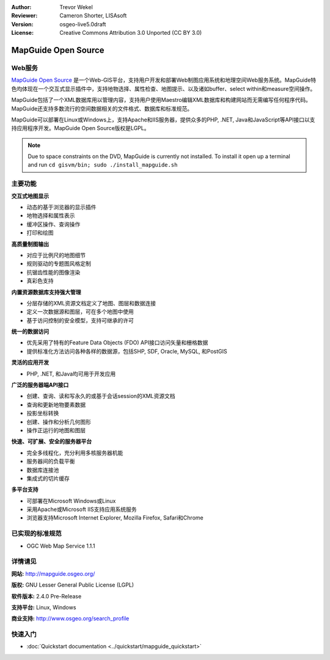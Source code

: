 ﻿:Author: Trevor Wekel
:Reviewer: Cameron Shorter, LISAsoft
:Version: osgeo-live5.0draft
:License: Creative Commons Attribution 3.0 Unported (CC BY 3.0)

.. _mapguide-overview:

.. image:: ../../images/project_logos/logo-MapGuideOS.png
  :scale: 100 %
  :alt: project logo
  :align: right
  :target: http://mapguide.osgeo.org/

.. image:: ../../images/logos/OSGeo_project.png
  :scale: 100 %
  :alt: OSGeo Project
  :align: right
  :target: http://www.osgeo.org


MapGuide Open Source
================================================================================

Web服务
--------------------------------------------------------------------------------

`MapGuide Open Source <http://mapguide.osgeo.org/>`_ 是一个Web-GIS平台，支持用户开发和部署Web制图应用系统和地理空间Web服务系统。MapGuide特色均体现在一个交互式显示插件中，支持地物选择、属性检查、地图提示、以及诸如buffer、select within和measure空间操作。

MapGuide包括了一个XML数据库用以管理内容，支持用户使用Maestro编辑XML数据库和构建网站而无需编写任何程序代码。MapGuide还支持多数流行的空间数据相关的文件格式、数据库和标准规范。

MapGuide可以部署在Linux或Windows上，支持Apache和IIS服务器，提供众多的PHP, .NET, Java和JavaScript等API接口以支持应用程序开发。MapGuide Open Source版权是LGPL。

.. image:: ../../images/screenshots/1024x768/mapguide_viewer.png
  :scale: 50%
  :alt: screenshot
  :align: right

.. note:: Due to space constraints on the DVD, MapGuide is currently
  not installed. To install it open up a terminal and
  run ``cd gisvm/bin; sudo ./install_mapguide.sh``

主要功能
--------------------------------------------------------------------------------

**交互式地图显示**

* 动态的基于浏览器的显示插件 
* 地物选择和属性表示 
* 缓冲区操作、查询操作
* 打印和绘图

**高质量制图输出**

* 对应于比例尺的地图细节
* 规则驱动的专题图风格定制
* 抗锯齿性能的图像渲染
* 真彩色支持

**内置资源数据库支持强大管理**

* 分层存储的XML资源文档定义了地图、图层和数据连接
* 定义一次数据源和图层，可在多个地图中使用
* 基于访问控制的安全模型，支持可继承的许可

**统一的数据访问**

* 优先采用了特有的Feature Data Objects (FDO) API接口访问矢量和栅格数据
* 提供标准化方法访问各种各样的数据源，包括SHP, SDF, Oracle, MySQL, 和PostGIS

**灵活的应用开发**

* PHP, .NET, 和Java均可用于开发应用

**广泛的服务器端API接口**

* 创建、查询、读和写永久的或基于会话session的XML资源文档
* 查询和更新地物要素数据
* 投影坐标转换
* 创建、操作和分析几何图形
* 操作正运行的地图和图层

**快速、可扩展、安全的服务器平台**

* 完全多线程化，充分利用多核服务器机能
* 服务器间的负载平衡
* 数据库连接池
* 集成式的切片缓存

**多平台支持**

* 可部署在Microsoft Windows或Linux
* 采用Apache或Microsoft IIS支持应用系统服务
* 浏览器支持Microsoft Internet Explorer, Mozilla Firefox, Safari和Chrome

已实现的标准规范
--------------------------------------------------------------------------------

* OGC Web Map Service 1.1.1 

详情请见
--------------------------------------------------------------------------------

**网站:** http://mapguide.osgeo.org/

**版权:** GNU Lesser General Public License (LGPL) 

**软件版本:** 2.4.0 Pre-Release

**支持平台:** Linux, Windows

**商业支持:** http://www.osgeo.org/search_profile


快速入门
--------------------------------------------------------------------------------

* :doc:`Quickstart documentation <../quickstart/mapguide_quickstart>`



